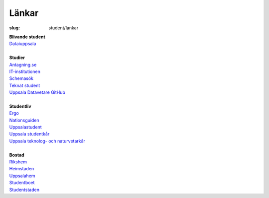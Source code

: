Länkar
######

:slug: student/lankar

| **Blivande student**
| `Dataiuppsala <http://www.dataiuppsala.se/>`__


|
| **Studier**
| `Antagning.se <http://www.antagning.se/se/start>`__
| `IT-institutionen <http://www.it.uu.se/>`__
| `Schemasök <https://se.timeedit.net/web/uu/db1/schema/ri1X50g61y60YvQQ05Z5067Y0.html>`__
| `Teknat student <http://teknat.uu.se/Student/>`__
| `Uppsala Datavetare GitHub <https://github.com/uppsaladatavetare>`__

|
| **Studentliv**
| `Ergo <http://www.ergo.nu/>`__
| `Nationsguiden <http://www.nationsguiden.se/>`__
| `Uppsalastudent <http://uppsalastudent.com/>`__
| `Uppsala studentkår <http://www.uppsalastudentkar.nu/>`__
| `Uppsala teknolog- och naturvetarkår <http://www.utn.se/>`__

|
| **Bostad**
| `Rikshem <https://www.rikshem.se/>`__
| `Heimstaden <http://www.heimstaden.com/>`__
| `Uppsalahem <http://www.uppsalahem.se/>`__
| `Studentboet <http://studentboet.se/sv/>`__
| `Studentstaden <https://www.studentstaden.se/>`__
